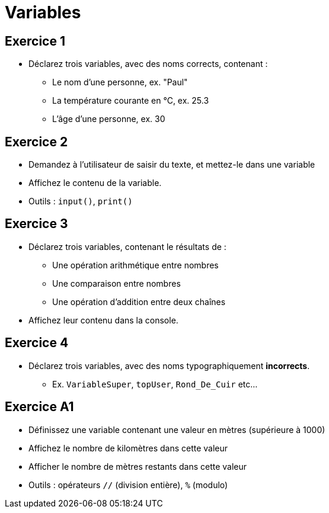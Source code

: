 = Variables

== Exercice 1

- Déclarez trois variables, avec des noms corrects, contenant :
* Le nom d'une personne, ex. "Paul"
* La température courante en °C, ex. 25.3
* L'âge d'une personne, ex. 30

== Exercice 2

- Demandez à l'utilisateur de saisir du texte, et mettez-le dans une variable
- Affichez le contenu de la variable.
- Outils : `input()`, `print()`

== Exercice 3

- Déclarez trois variables, contenant le résultats de :
* Une opération arithmétique entre nombres
* Une comparaison entre nombres
* Une opération d'addition entre deux chaînes
- Affichez leur contenu dans la console.

== Exercice 4

- Déclarez trois variables, avec des noms typographiquement **incorrects**.
* Ex. `VariableSuper`, `topUser`, `Rond_De_Cuir` etc...

== Exercice A1

- Définissez une variable contenant une valeur en mètres (supérieure à 1000)
- Affichez le nombre de kilomètres dans cette valeur
- Afficher le nombre de mètres restants dans cette valeur
- Outils : opérateurs `//` (division entière), `%` (modulo)
